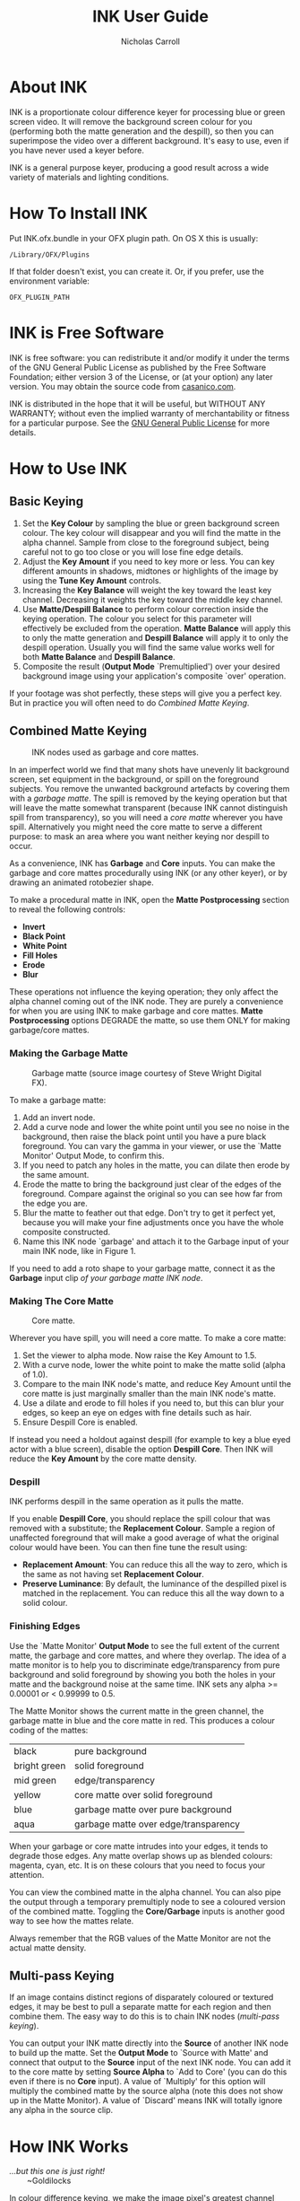 #+TITLE: INK User Guide
#+AUTHOR: Nicholas Carroll
* About INK

INK is a proportionate colour difference keyer for processing blue or green screen video. It will remove the background screen colour for you (performing both the matte generation and the despill), so then you can superimpose the video over a different background. It's easy to use, even if you have never used a keyer before.

INK is a general purpose keyer, producing a good result across a wide variety of materials and lighting conditions.

* How To Install INK

Put INK.ofx.bundle in your OFX plugin path. On OS X this is usually:
#+BEGIN_SRC
/Library/OFX/Plugins
#+END_SRC
If that folder doesn't exist, you can create it. Or, if you prefer, use the environment variable:
#+BEGIN_SRC
OFX_PLUGIN_PATH
#+END_SRC

* INK is Free Software
INK is free software: you can redistribute it and/or modify it under the terms of the GNU General Public License as published by the Free Software Foundation; either version 3 of the License, or (at your option) any later version.  You may obtain the source code from [[http://casanico.com][casanico.com]].

INK is distributed in the hope that it will be useful, but WITHOUT ANY WARRANTY; without even the implied warranty of merchantability or fitness for a particular purpose.  See the [[http://www.gnu.org/licenses/gpl-3.0.html][GNU General Public License]] for more details.
 
* How to Use INK

** Basic Keying
1. Set the *Key Colour* by sampling the blue or green background screen colour. The key colour will disappear and you will find the matte in the alpha channel. Sample from close to the foreground subject, being careful not to go too close or you will lose fine edge details.
2. Adjust the *Key Amount* if you need to key more or less. You can key different amounts in shadows, midtones or highlights of the image by using the *Tune Key Amount* controls. 
3. Increasing the *Key Balance* will weight the key toward the least key channel. Decreasing it weights the key toward the middle key channel. 
4. Use *Matte/Despill Balance* to perform colour correction inside the keying operation. The colour you select for this parameter will effectively be excluded from the operation. *Matte Balance* will apply this to only the matte generation and *Despill Balance* will apply it to only the despill operation. Usually you will find the same value works well for both *Matte Balance* and *Despill Balance*.
5. Composite the result (*Output Mode* `Premultiplied') over your desired background image using your application's composite `over' operation. 

If your footage was shot perfectly, these steps will give you a perfect key. But in practice you will often need to do /Combined Matte Keying/.

** Combined Matte Keying
#+CAPTION: INK nodes used as garbage and core mattes.
[[./garbage-core.png]]

In an imperfect world we find that many shots have unevenly lit background screen, set equipment in the background, or spill on the foreground subjects. You remove the unwanted background artefacts by covering them with a /garbage matte/. The spill is removed by the keying operation but that will leave the matte somewhat transparent (because INK cannot distinguish spill from transparency), so you will need a /core matte/ wherever you have spill. Alternatively you might need the core matte to serve a different purpose: to mask an area where you want neither keying nor despill to occur.

As a convenience, INK has *Garbage* and *Core* inputs. You can make the garbage and core mattes procedurally using INK (or any other keyer), or by drawing an animated rotobezier shape. 

To make a procedural matte in INK, open the *Matte Postprocessing* section to reveal the following controls:
- *Invert*
- *Black Point*
- *White Point*
- *Fill Holes*
- *Erode*
- *Blur*
These operations not influence the keying operation; they only affect the alpha channel coming out of the INK node. They are purely a convenience for when you are using INK to make garbage and core mattes. *Matte Postprocessing* options DEGRADE the matte, so use them ONLY for making garbage/core mattes.

*** Making the Garbage Matte
#+CAPTION: Garbage matte (source image courtesy of Steve Wright Digital FX).
[[./garbage.png]]

To make a garbage matte:

1. Add an invert node.
2. Add a curve node and lower the white point until you see no noise in the background, then raise the black point until you have a pure black foreground. You can vary the gamma in your viewer, or use the `Matte Monitor' Output Mode, to confirm this.
3. If you need to patch any holes in the matte, you can dilate then erode by the same amount.
4. Erode the matte to bring the background just clear of the edges of the foreground. Compare against the original so you can see how far from the edge you are.
5. Blur the matte to feather out that edge. Don't try to get it perfect yet, because you will make your fine adjustments once you have the whole composite constructed.
6. Name this INK node `garbage' and attach it to the Garbage input of your main INK node, like in Figure 1.

If you need to add a roto shape to your garbage matte, connect it as the *Garbage* input clip /of your garbage matte INK node/. 

*** Making The Core Matte
#+CAPTION: Core matte.
[[./core.png]]

 Wherever you have spill, you will need a core matte. To make a core matte:

1. Set the viewer to alpha mode. Now raise the Key Amount to 1.5.
2. With a curve node, lower the white point to make the matte solid (alpha of 1.0).
3. Compare to the main INK node's matte, and reduce Key Amount until the core matte is just marginally smaller than the main INK node's matte.
4. Use a dilate and erode to fill holes if you need to, but this can blur your edges, so keep an eye on edges with fine details such as hair.
5. Ensure Despill Core is enabled.


If instead you need a holdout against despill (for example to key a blue eyed actor with a blue screen), disable the option *Despill Core*. Then INK will reduce the *Key Amount* by the core matte density.

*** Despill
INK performs despill in the same operation as it pulls the matte.

If you enable *Despill Core*, you should replace the spill colour that was removed with a substitute; the *Replacement Colour*. Sample a region of unaffected foreground that will make a good average of what the original colour would have been. You can then fine tune the result using:
- *Replacement Amount*: You can reduce this all the way to zero, which is the same as not having set *Replacement Colour*.
- *Preserve Luminance*: By default, the luminance of the despilled pixel is matched in the replacement. You can reduce this all the way down to a solid colour.

*** Finishing Edges
#+CAPTION: Matte Monitor.
[[./matte-monitor.png]]
Use the `Matte Monitor' *Output Mode* to see the full extent of the current matte, the garbage and core mattes, and where they overlap. The idea of a matte monitor is to help you to discriminate edge/transparency from pure background and solid foreground by showing you both the holes in your matte and the background noise at the same time. INK sets any alpha >= 0.00001 or < 0.99999 to 0.5. 

The Matte Monitor shows the current matte in the green channel, the garbage matte in blue and the core matte in red. This produces a colour coding of the mattes:

| black        | pure background                      |
| bright green | solid foreground                     |
| mid green    | edge/transparency                    |
| yellow       | core matte over solid foreground     |
| blue         | garbage matte over pure background   |
| aqua         | garbage matte over edge/transparency |

When your garbage or core matte intrudes into your edges, it tends to degrade those edges. Any matte overlap shows up as blended colours: magenta, cyan, etc. It is on these colours that you need to focus your attention. 

You can view the combined matte in the alpha channel. You can also pipe the output through a temporary premultiply node to see a coloured version of the combined matte. Toggling the *Core/Garbage* inputs is another good way to see how the mattes relate. 

Always remember that the RGB values of the Matte Monitor are not the actual matte density.

** Multi-pass Keying
#+CAPTION: Multi-pass keying.
[[./multipass.png]]
If an image contains distinct regions of disparately coloured or textured edges, it may be best to pull a separate matte for each region and then combine them. The easy way to do this is to chain INK nodes (/multi-pass keying/).

You can output your INK matte directly into the *Source* of another INK node to build up the matte. Set the *Output Mode* to `Source with Matte' and connect that output to the *Source* input of the next INK node. You can add it to the core matte by setting *Source Alpha* to `Add to Core' (you can do this even if there is no *Core* input). A value of `Multiply' for this option will multiply the combined matte by the source alpha (note this does not show up in the Matte Monitor). A value of `Discard' means INK will totally ignore any alpha in the source clip. 

* How INK Works
#+BEGIN_VERSE
/...but this one is just right!/
        ~Goldilocks
#+END_VERSE

In colour difference keying, we make the image pixel's greatest channel (green in the case of greenscreen) less than its middle channel, to remove the key colour. We then need to adjust the proportions of red, green and blue to make the pixel colour what it would have been were the image originally photographed without the key colour present. We can't really know what that desired colour is because it was never captured in the photo. The best we can do is set the greatest channel to the average of the other two channels. As for what value those other two channels should be, we should again stick to the average. So for each channel we incorporate the proportionate difference between each channel of the image pixel and of the *Key Colour*. This is the /proportionate colour difference/ method and it is how INK works. It is because it always resorts to the average that INK is a general purpose keyer.

To illustrate, Equation 1 shows how the least channel's output is calculated. The source pixel's least, middle and greatest channels are named C_0, C_1 and C_2, respectively. Likewise K_0, K_1 and K_2 represent the *Key Colour*'s least, middle and greatest channels. *Key Balance* (defaulting to 0.5) is b. The result is R_0:

\begin{equation}
R_0 =\frac{(C_2-bC_1)(C_0(K_2-bK_1)-K_0(C_2-bC_1))}{b^2C_1K_1-b^2C_1K_0-bC_1K_2+bC_1K_0+bC_2K_0-bC_2K_1+C_2K_2-C_2K_0}
\end{equation}

INK then takes the lesser of C_0 and R_0 as its output for the least channel. The other channels are calculated in a similar way.
